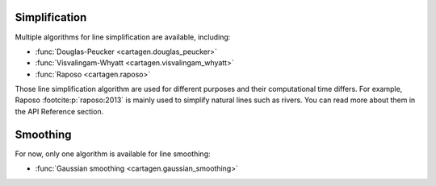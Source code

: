 Simplification
~~~~~~~~~~~~~~

Multiple algorithms for line simplification are available, including:

- :func:`Douglas-Peucker <cartagen.douglas_peucker>`
- :func:`Visvalingam-Whyatt <cartagen.visvalingam_whyatt>`
- :func:`Raposo <cartagen.raposo>`

Those line simplification algorithm are used for different purposes and their computational
time differs. For example, Raposo :footcite:p:`raposo:2013` is mainly used to simplify
natural lines such as rivers. You can read more about them in the API Reference section.

.. plot:: code/manual/lines_simplification.py
  
  Line simplification algorithms

Smoothing
~~~~~~~~~

For now, only one algorithm is available for line smoothing:

- :func:`Gaussian smoothing <cartagen.gaussian_smoothing>`

.. plot:: code/manual/lines_smoothing.py

    Tweaking of the gaussian smoothing parameters